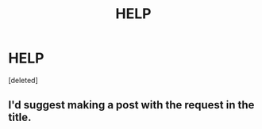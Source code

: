 #+TITLE: HELP

* HELP
:PROPERTIES:
:Score: 0
:DateUnix: 1558615661.0
:DateShort: 2019-May-23
:FlairText: Request
:END:
[deleted]


** I'd suggest making a post with the request in the title.
:PROPERTIES:
:Author: TheVoteMote
:Score: 3
:DateUnix: 1558670863.0
:DateShort: 2019-May-24
:END:
